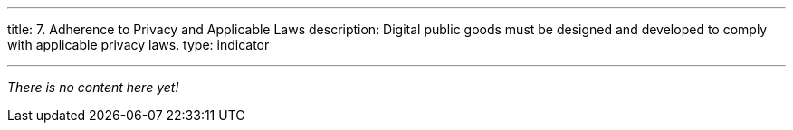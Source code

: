 ---
title: 7. Adherence to Privacy and Applicable Laws
description: Digital public goods must be designed and developed to comply with applicable privacy laws.
type: indicator

---

_There is no content here yet!_
